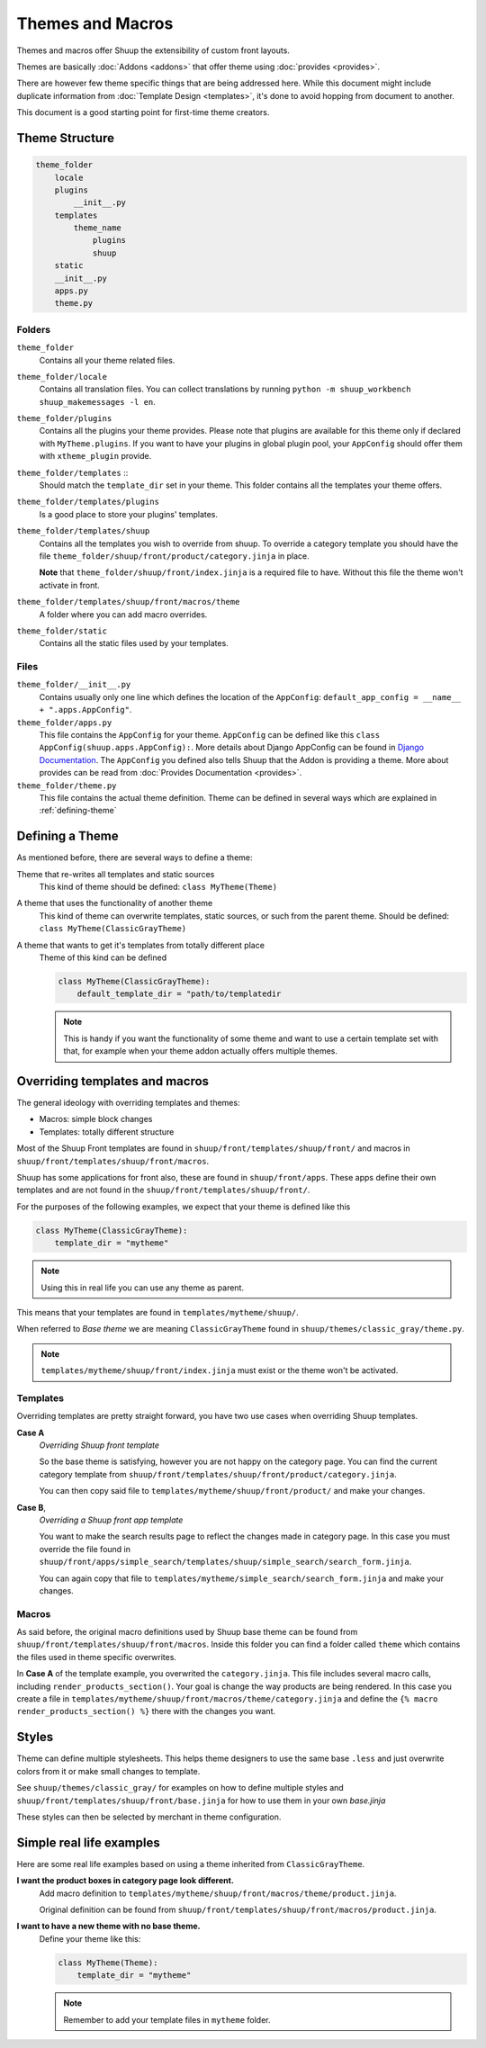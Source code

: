 Themes and Macros
=================

Themes and macros offer Shuup the extensibility of custom front layouts.

Themes are basically :doc:`Addons <addons>` that offer theme using :doc:`provides <provides>`.

There are however few theme specific things that are being addressed here.
While this document might include duplicate information
from :doc:`Template Design <templates>`, it's done to avoid hopping from document to another.

This document is a good starting point for first-time theme creators.

Theme Structure
---------------

.. code-block:: none

    theme_folder
        locale
        plugins
            __init__.py
        templates
            theme_name
                plugins
                shuup
        static
        __init__.py
        apps.py
        theme.py

..


Folders
~~~~~~~

``theme_folder``
    Contains all your theme related files.

``theme_folder/locale``
    Contains all translation files. You can collect translations by
    running ``python -m shuup_workbench shuup_makemessages -l en``.

``theme_folder/plugins``
    Contains all the plugins your theme provides.
    Please note that plugins are available for this
    theme only if declared with ``MyTheme.plugins``.
    If you want to have your plugins in global plugin pool,
    your ``AppConfig`` should offer them with ``xtheme_plugin`` provide.

``theme_folder/templates`` ::
    Should match the ``template_dir`` set in your theme.
    This folder contains all the templates your theme offers.

``theme_folder/templates/plugins``
    Is a good place to store your plugins' templates.

``theme_folder/templates/shuup``
    Contains all the templates you wish to override from shuup.
    To override a category template you should have the
    file ``theme_folder/shuup/front/product/category.jinja`` in place.

    **Note** that ``theme_folder/shuup/front/index.jinja`` is a required file to have.
    Without this file the theme won't activate in front.

``theme_folder/templates/shuup/front/macros/theme``
    A folder where you can add macro overrides.

``theme_folder/static``
    Contains all the static files used by your templates.

Files
~~~~~

``theme_folder/__init__.py``
    Contains usually only one line which defines the location
    of the ``AppConfig``: ``default_app_config = __name__ + ".apps.AppConfig"``.

``theme_folder/apps.py``
    This file contains the ``AppConfig`` for your theme. ``AppConfig``
    can be defined like this ``class AppConfig(shuup.apps.AppConfig):``.
    More details about Django AppConfig can be found in `Django Documentation <https://docs.djangoproject.com/en/1.8/ref/applications/>`_.
    The ``AppConfig`` you defined also tells Shuup that the Addon is providing a theme.
    More about provides can be read from :doc:`Provides Documentation <provides>`.

``theme_folder/theme.py``
    This file contains the actual theme definition.
    Theme can be defined in several ways which are explained in :ref:`defining-theme`

.. _defining-theme:

Defining a Theme
----------------

As mentioned before, there are several ways to define a theme:

Theme that re-writes all templates and static sources
    This kind of theme should be defined: ``class MyTheme(Theme)``

A theme that uses the functionality of another theme
    This kind of theme can overwrite templates, static sources, or such from the parent theme.
    Should be defined: ``class MyTheme(ClassicGrayTheme)``

A theme that wants to get it's templates from totally different place
    Theme of this kind can be defined

    .. code-block:: python

        class MyTheme(ClassicGrayTheme):
            default_template_dir = "path/to/templatedir

    .. note:: This is handy if you want the functionality of some theme
              and want to use a certain template set with that, for
              example when your theme addon actually offers multiple themes.

Overriding templates and macros
-------------------------------

The general ideology with overriding templates and themes:

* Macros: simple block changes
* Templates: totally different structure

Most of the Shuup Front templates are found in ``shuup/front/templates/shuup/front/``
and macros in ``shuup/front/templates/shuup/front/macros``.

Shuup has some applications for front also, these are found in ``shuup/front/apps``.
These apps define their own templates and are not found
in the ``shuup/front/templates/shuup/front/``.

For the purposes of the following examples, we expect that your theme is defined like this

.. code-block:: python

    class MyTheme(ClassicGrayTheme):
        template_dir = "mytheme"

.. note:: Using this in real life you can use any theme as parent.

This means that your templates are found in ``templates/mytheme/shuup/``.

When referred to `Base theme` we are meaning ``ClassicGrayTheme`` found in ``shuup/themes/classic_gray/theme.py``.

.. note:: ``templates/mytheme/shuup/front/index.jinja`` must exist or the theme won't be activated.

Templates
~~~~~~~~~

Overriding templates are pretty straight forward,
you have two use cases when overriding Shuup templates.

**Case A**
    *Overriding Shuup front template*

    So the base theme is satisfying, however you are not happy on the
    category page. You can find the current category template
    from ``shuup/front/templates/shuup/front/product/category.jinja``.

    You can then copy said file to ``templates/mytheme/shuup/front/product/`` and make your changes.

**Case B**,
    *Overriding a Shuup front app template*

    You want to make the search results page to reflect the changes made in
    category page. In this case you must override the file found in
    ``shuup/front/apps/simple_search/templates/shuup/simple_search/search_form.jinja``.

    You can again copy that file to ``templates/mytheme/simple_search/search_form.jinja`` and make your changes.

Macros
~~~~~~

As said before, the original macro definitions used by Shuup base theme can be
found from ``shuup/front/templates/shuup/front/macros``. Inside this folder
you can find a folder called ``theme`` which contains the files used in
theme specific overwrites.

In **Case A** of the template example, you overwrited the ``category.jinja``.
This file includes several macro calls, including ``render_products_section()``.
Your goal is change the way products are being rendered. In this case you
create a file in ``templates/mytheme/shuup/front/macros/theme/category.jinja``
and define the ``{% macro render_products_section() %}`` there with the changes you want.


Styles
------

Theme can define multiple stylesheets. This helps theme designers to use the
same base ``.less`` and just overwrite colors from it or make small changes to template.

See ``shuup/themes/classic_gray/`` for examples on how to define multiple styles and
``shuup/front/templates/shuup/front/base.jinja`` for how to use them in your own `base.jinja`

These styles can then be selected by merchant in theme configuration.

Simple real life examples
-------------------------

Here are some real life examples based on using a theme inherited from ``ClassicGrayTheme``.

**I want the product boxes in category page look different.**
    Add macro definition to ``templates/mytheme/shuup/front/macros/theme/product.jinja``.

    Original definition can be found from ``shuup/front/templates/shuup/front/macros/product.jinja``.

**I want to have a new theme with no base theme.**
    Define your theme like this:

    .. code-block:: python

        class MyTheme(Theme):
            template_dir = "mytheme"

    .. note:: Remember to add your template files in ``mytheme`` folder.
